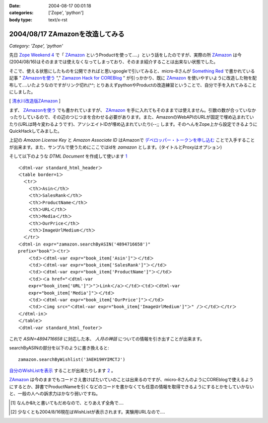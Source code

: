 :date: 2004-08-17 00:01:18
:categories: ['Zope', 'python']
:body type: text/x-rst

================================
2004/08/17 ZAmazonを改造してみる
================================

*Category: 'Zope', 'python'*

先日 `Zope Weekend 4`_ で「 ZAmazon_ というProductを使って‥‥」という話をしたのですが、実際の所 ZAmazon_ は今(2004/08/16)はそのままでは使えなくなってしまっており、そのまま紹介することは出来ない状態でした。

そこで、使える状態にしたものを公開できればと思いgoogleで引いてみると、micro-8さんが `Something Red`_ で書かれている記事 " ZAmazonを使う_ "," `Zamazon Hack for COREBlog`_ " が引っかかり、既に ZAmazon_ を使いやすいように改造した物を配布して‥‥いたようなのですがリンク切れ(^^; とりあえずpythonやProductの改造練習ということで、自分で手を入れてみることにしました。

[ 清水川改造版ZAmazon_ ]

.. _`Zope Weekend 4`: http://zope.jp/misc/zopeweekend4/report/
.. _ZAmazon: http://douweosinga.com/projects/zamazon
.. _`Something Red`: http://somethingred.dip.jp/blog/
.. _ZAmazonを使う: http://somethingred.dip.jp/blog/106
.. _`Zamazon Hack for COREBlog`: http://somethingred.dip.jp/blog/108
.. _清水川改造版ZAmazon: file/zamazon/zamazon_freia1.tgz



.. :extend type: text/x-rst
.. :extend:

まず、 ZAmazonを使う_ でも書かれていますが、 ZAmazon_ を手に入れてもそのままでは使えません。引数の数が合っていなかったりしているので、その辺のつじつまを合わせる必要があります。また、AmazonのWebAPIのURLが固定で埋め込まれていたり(URLは時々変わるようです)、アソシエイトIDが埋め込まれていたり(--;; します。そのへんをZope上から設定できるようにQuickHackしてみました。

|ZAmazon追加|

上記の *Amazon License Key* と *Amazon Associate ID* はAmazonで `デベロッパー・トークンを申し込む`_ ことで入手することが出来ます。また、サンプルで使うためにここではidを *zamazon* とします。(タイトルとProxyはオプション)

そして以下のような *DTML Document* を作成して使います 1_ ::

  ＜dtml-var standard_html_header＞
  ＜table border=1＞
    ＜tr＞
      ＜th＞Asin＜/th＞
      ＜th＞SalesRank＜/th＞
      ＜th＞ProductName＜/th＞
      ＜th＞URL＜/th＞
      ＜th＞Media＜/th＞
      ＜th＞OurPrice＜/th＞
      ＜th＞ImageUrlMedium＜/th＞
    ＜/tr＞
  ＜dtml-in expr="zamazon.searchByASIN('4894716658')" 
  prefix="book"＞＜tr＞
      ＜td＞＜dtml-var expr="book_item['Asin']"＞＜/td＞
      ＜td＞＜dtml-var expr="book_item['SalesRank']"＞＜/td＞
      ＜td＞＜dtml-var expr="book_item['ProductName']"＞＜/td＞
      ＜td＞＜a href="＜dtml-var 
      expr="book_item['URL']"＞"＞Link＜/a＞＜/td＞＜td＞＜dtml-var 
      expr="book_item['Media']"＞＜/td＞
      ＜td＞＜dtml-var expr="book_item['OurPrice']"＞＜/td＞
      ＜td＞＜img src="＜dtml-var expr="book_item['ImageUrlMedium']"＞" /＞＜/td＞＜/tr＞
  ＜/dtml-in＞
  ＜/table＞
  ＜dtml-var standard_html_footer＞

これで *ASIN=4894716658* に対応した本、 *人月の神話* についての情報を引き出すことが出来ます。

searchByASINの部分を以下のように書き換えると::

  zamazon.searchByWishlist('3AEH19HYIMCTJ')

自分のWishListを表示_ することが出来たりします 2_ 。

ZAmazon_ は今のままでもコードさえ書けばたいていのことは出来るのですが、micro-8さんのようにCOREblogで使えるようにするとか、辞書でProductNameを引くなどのコードを書かなくても任意の情報を取得できるようにするとかをしていかないと、一般の人への訴求力はかなり弱いですね。

.. [1] なんか&lt;と書いてもだめなので、とりあえず全角で‥‥
.. [2] 少なくとも2004/8/16現在はWishListが表示されます。実験用URLなので‥‥
.. |ZAmazon追加| image:: images/addamazon.jpg
.. _`デベロッパー・トークンを申し込む`: http://www.amazon.co.jp/exec/obidos/subst/associates/join/webservices.html
.. _自分のWishListを表示: http://root.freia.jp/freia/taka/test/ZAmazon
.. _ZAmazon: http://douweosinga.com/projects/zamazon
.. _ZAmazonを使う: http://somethingred.dip.jp/blog/106




.. :comments:
.. :comment id: 2005-11-28.4465803217
.. :title: Re: ZAmazonを改造してみる
.. :author: micro-8
.. :date: 2004-08-17 01:33:50
.. :email: 
.. :url: 
.. :body:
.. 実は、リンク切れというか、CVSでコミットしたときに自動でアーカイブしなおすのってかっこいいなと思いつつ、CVSを導入しただけで終わっているのでした(^^;
.. すなおにcronにすべきかもしれません。
.. 
.. 
.. :comments:
.. :comment id: 2005-11-28.4466949324
.. :title: Re: ZAmazonを改造してみる
.. :author: 清水川
.. :date: 2004-08-17 07:02:44
.. :email: taka@freia.jp
.. :url: 
.. :body:
.. > CVSでコミットしたときに自動でアーカイブしなおすのってかっこいいなと思いつつ
.. 
.. 確かに、かっこいいかも。
.. COREblogなんかでアーカイブを参照すると、あとでアップデートした時などにリンク問題で悩むんですよね(--;;
.. 
